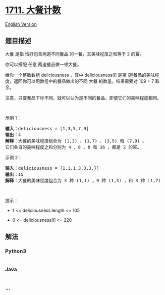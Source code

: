* [[https://leetcode-cn.com/problems/count-good-meals][1711. 大餐计数]]
  :PROPERTIES:
  :CUSTOM_ID: 大餐计数
  :END:
[[./solution/1700-1799/1711.Count Good Meals/README_EN.org][English
Version]]

** 题目描述
   :PROPERTIES:
   :CUSTOM_ID: 题目描述
   :END:

#+begin_html
  <!-- 这里写题目描述 -->
#+end_html

#+begin_html
  <p>
#+end_html

大餐 是指 恰好包含两道不同餐品 的一餐，其美味程度之和等于 2 的幂。

#+begin_html
  </p>
#+end_html

#+begin_html
  <p>
#+end_html

你可以搭配 任意 两道餐品做一顿大餐。

#+begin_html
  </p>
#+end_html

#+begin_html
  <p>
#+end_html

给你一个整数数组 deliciousness ，其中 deliciousness[i] 是第
i​​​​​​​​​​​​​​ 道餐品的美味程度，返回你可以用数组中的餐品做出的不同
大餐 的数量。结果需要对 109 + 7 取余。

#+begin_html
  </p>
#+end_html

#+begin_html
  <p>
#+end_html

注意，只要餐品下标不同，就可以认为是不同的餐品，即便它们的美味程度相同。

#+begin_html
  </p>
#+end_html

#+begin_html
  <p>
#+end_html

 

#+begin_html
  </p>
#+end_html

#+begin_html
  <p>
#+end_html

示例 1：

#+begin_html
  </p>
#+end_html

#+begin_html
  <pre>
  <strong>输入：</strong>deliciousness = [1,3,5,7,9]
  <strong>输出：</strong>4
  <strong>解释：</strong>大餐的美味程度组合为 (1,3) 、(1,7) 、(3,5) 和 (7,9) 。
  它们各自的美味程度之和分别为 4 、8 、8 和 16 ，都是 2 的幂。
  </pre>
#+end_html

#+begin_html
  <p>
#+end_html

示例 2：

#+begin_html
  </p>
#+end_html

#+begin_html
  <pre>
  <strong>输入：</strong>deliciousness = [1,1,1,3,3,3,7]
  <strong>输出：</strong>15
  <strong>解释：</strong>大餐的美味程度组合为 3 种 (1,1) ，9 种 (1,3) ，和 3 种 (1,7) 。</pre>
#+end_html

#+begin_html
  <p>
#+end_html

 

#+begin_html
  </p>
#+end_html

#+begin_html
  <p>
#+end_html

提示：

#+begin_html
  </p>
#+end_html

#+begin_html
  <ul>
#+end_html

#+begin_html
  <li>
#+end_html

1 <= deliciousness.length <= 105

#+begin_html
  </li>
#+end_html

#+begin_html
  <li>
#+end_html

0 <= deliciousness[i] <= 220

#+begin_html
  </li>
#+end_html

#+begin_html
  </ul>
#+end_html

** 解法
   :PROPERTIES:
   :CUSTOM_ID: 解法
   :END:

#+begin_html
  <!-- 这里可写通用的实现逻辑 -->
#+end_html

#+begin_html
  <!-- tabs:start -->
#+end_html

*** *Python3*
    :PROPERTIES:
    :CUSTOM_ID: python3
    :END:

#+begin_html
  <!-- 这里可写当前语言的特殊实现逻辑 -->
#+end_html

#+begin_src python
#+end_src

*** *Java*
    :PROPERTIES:
    :CUSTOM_ID: java
    :END:

#+begin_html
  <!-- 这里可写当前语言的特殊实现逻辑 -->
#+end_html

#+begin_src java
#+end_src

*** *...*
    :PROPERTIES:
    :CUSTOM_ID: section
    :END:
#+begin_example
#+end_example

#+begin_html
  <!-- tabs:end -->
#+end_html
